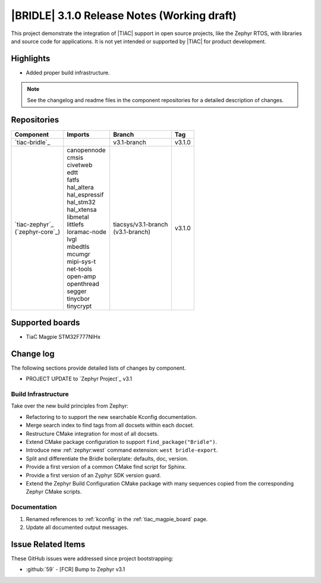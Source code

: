 .. _bridle_release_notes_310:

|BRIDLE| 3.1.0 Release Notes (Working draft)
############################################

This project demonstrate the integration of |TIAC| support in open
source projects, like the Zephyr RTOS, with libraries and source code
for applications. It is not yet intended or supported by |TIAC| for
product development.

Highlights
**********

* Added proper build infrastructure.

.. note:: See the changelog and readme files in the component repositories
   for a detailed description of changes.

Repositories
************

.. list-table::
   :header-rows: 1

   * - Component
     - Imports
     - Branch
     - Tag
   * - `tiac-bridle`_
     -
     - v3.1-branch
     - v3.1.0
   * - | `tiac-zephyr`_
       | (`zephyr-core`_)
     - | canopennode
       | cmsis
       | civetweb
       | edtt
       | fatfs
       | hal_altera
       | hal_espressif
       | hal_stm32
       | hal_xtensa
       | libmetal
       | littlefs
       | loramac-node
       | lvgl
       | mbedtls
       | mcumgr
       | mipi-sys-t
       | net-tools
       | open-amp
       | openthread
       | segger
       | tinycbor
       | tinycrypt
     - | tiacsys/v3.1-branch
       | (v3.1-branch)
     - v3.1.0


Supported boards
****************

* TiaC Magpie STM32F777NIHx

Change log
**********

The following sections provide detailed lists of changes by component.

* PROJECT UPDATE to `Zephyr Project`_ v3.1

Build Infrastructure
====================

Take over the new build principles from Zephyr:

* Refactoring to to support the new searchable Kconfig documentation.
* Merge search index to find tags from all docsets within each docset.
* Restructure CMake integration for most of all docsets.
* Extend CMake package configuration to support ``find_package("Bridle")``.
* Introduce new :ref:`zephyr:west` command extension: ``west bridle-export``.
* Split and differentiate the Bridle boilerplate: defaults, doc, version.
* Provide a first version of a common CMake find script for Sphinx.
* Provide a first version of an Zyphyr SDK version guard.
* Extend the Zephyr Build Configuration CMake package with many sequences
  copied from the corresponding Zephyr CMake scripts.

Documentation
=============

1. Renamed references to :ref:`kconfig` in the :ref:`tiac_magpie_board` page.
#. Update all documented output messages.

Issue Related Items
*******************

These GitHub issues were addressed since project bootstrapping:

* :github:`59` - [FCR] Bump to Zephyr v3.1
